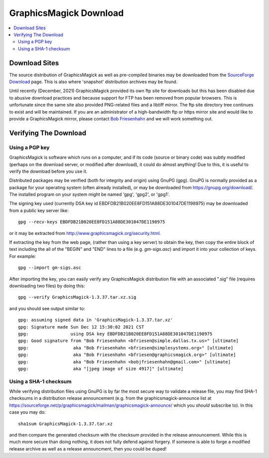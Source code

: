 .. -*- mode: rst -*-
.. This text is in reStucturedText format, so it may look a bit odd.
.. See http://docutils.sourceforge.net/rst.html for details.

=======================
GraphicsMagick Download
=======================

.. _Bob Friesenhahn : mailto:bfriesen@graphicsmagick.org
.. _SourceForge Download : http://sourceforge.net/projects/graphicsmagick/files/

.. contents::
  :local:

Download Sites
==============

The source distribution of GraphicsMagick as well as pre-compiled
binaries may be downloaded from the `SourceForge Download`_ page.
This is also where 'snapshot' distribution archives may be found.

Until recently (December, 2021) GraphicsMagick provided its own ftp
site for downloads but this has been disabled due to abusive download
practices and because support for FTP has been removed from popular
browsers.  This is unfortunate since the same site also provided
PNG-related files and a libtiff mirror.  The ftp site directory tree
continues to exist and will be maintained.  If you are an
administrator of a high-bandwidth ftp or https mirror site and would
like to provide a GraphicsMagick mirror, please contact `Bob
Friesenhahn`_ and we will work something out.

Verifying The Download
======================

Using a PGP key
---------------

GraphicsMagick is software which runs on a computer, and if its code
(source or binary code) was subtly modified (perhaps on the download
server, or modified after download), it could do almost anything!  Due
to this, it is useful to verify the download before you use it.

Distributed packages may be verified (both for integrity and origin)
using GnuPG (gpg).  GnuPG is normally provided as a package for your
operating system (often already installed), or may be downloaded from
https://gnupg.org/download/.  The installed program on your system
might be named 'gpg', 'gpg2', or 'gpg1'.

The signing key used (currently DSA key id
EBDFDB21B020EE8FD151A88DE301047DE1198975) may be downloaded from a
public key server like::

  gpg --recv-keys EBDFDB21B020EE8FD151A88DE301047DE1198975

or it may be extracted from
http://www.graphicsmagick.org/security.html.

If extracting the key from the web page, (rather than using a key
server) to obtain the key, then copy the entire block of text
including the all of the "BEGIN" and "END" lines to a file
(e.g. `gm-sigs.asc`) and import it into your collection of keys.  For
example::

  gpg --import gm-sigs.asc

After importing the key, you can easily verify any GraphicsMagick
distribution file with an associated ".sig" file (requires downloading
two files) by doing this::

  gpg --verify GraphicsMagick-1.3.37.tar.xz.sig

and you should see output similar to::

  gpg: assuming signed data in 'GraphicsMagick-1.3.37.tar.xz'
  gpg: Signature made Sun Dec 12 15:30:02 2021 CST
  gpg:                using DSA key EBDFDB21B020EE8FD151A88DE301047DE1198975
  gpg: Good signature from "Bob Friesenhahn <bfriesen@simple.dallas.tx.us>" [ultimate]
  gpg:                 aka "Bob Friesenhahn <bfriesen@simplesystems.org>" [ultimate]
  gpg:                 aka "Bob Friesenhahn <bfriesen@graphicsmagick.org>" [ultimate]
  gpg:                 aka "Bob Friesenhahn <bobjfriesenhahn@gmail.com>" [ultimate]
  gpg:                 aka "[jpeg image of size 4917]" [ultimate]

Using a SHA-1 checksum
----------------------

While verifying distribution files using GnuPG is by far the most
secure way to validate a release file, you may find SHA-1 checksums in
a distribution release announcement (e.g. from the
graphicsmagick-announce list at
https://sourceforge.net/p/graphicsmagick/mailman/graphicsmagick-announce/
which you *should* subscribe to).  In this case you may do::

  sha1sum GraphicsMagick-1.3.37.tar.xz

and then compare the generated checksum with the checksum provided in
the release announcement.  While this is much more secure than doing
nothing, it does not fully defend against forgery.  If someone is able
to forge a modified release archive as well as a release announcment,
then you could be duped!
